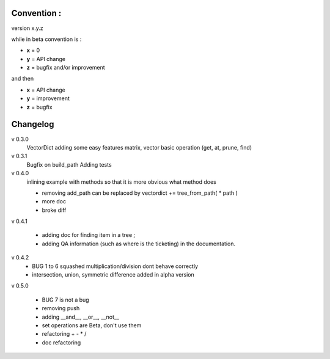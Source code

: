 

Convention :
************

version x.y.z

while in beta  convention is : 

- **x** = 0 
- **y** = API change
- **z** = bugfix and/or improvement

and then 

- **x** = API change
- **y** = improvement
- **z** = bugfix



Changelog
*********

v 0.3.0
    VectorDict
    adding some easy features
    matrix,
    vector basic operation (get, at, prune, find)

v 0.3.1 
    Bugfix on build_path 
    Adding tests

v 0.4.0 
    inlining example with methods so that it is more obvious what method does
    
    * removing add_path can be replaced by vectordict += tree_from_path( * path )
    * more doc
    * broke diff

v 0.4.1
    
    * adding doc for finding item in a tree ;
    * adding QA information (such as where is the ticketing) in the documentation.


v 0.4.2
    * BUG 1 to 6 squashed multiplication/division dont behave correctly    
    * intersection, union, symmetric difference added in alpha version

v 0.5.0

    * BUG 7 is not a bug
    * removing push
    * adding __and__, __or__, __not__
    * set operations are Beta, don't use them
    * refactoring + - * /
    * doc refactoring



